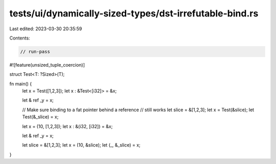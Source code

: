 tests/ui/dynamically-sized-types/dst-irrefutable-bind.rs
========================================================

Last edited: 2023-03-30 20:35:59

Contents:

.. code-block:: rs

    // run-pass
#![feature(unsized_tuple_coercion)]

struct Test<T: ?Sized>(T);

fn main() {
    let x = Test([1,2,3]);
    let x : &Test<[i32]> = &x;

    let & ref _y = x;

    // Make sure binding to a fat pointer behind a reference
    // still works
    let slice = &[1,2,3];
    let x = Test(&slice);
    let Test(&_slice) = x;


    let x = (10, [1,2,3]);
    let x : &(i32, [i32]) = &x;

    let & ref _y = x;

    let slice = &[1,2,3];
    let x = (10, &slice);
    let (_, &_slice) = x;
}


